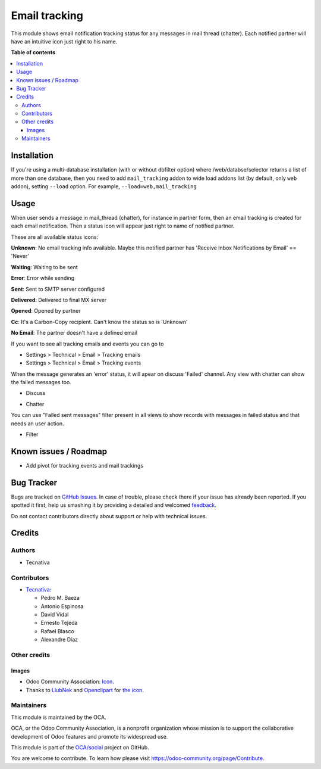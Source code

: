 ==============
Email tracking
==============

.. !!!!!!!!!!!!!!!!!!!!!!!!!!!!!!!!!!!!!!!!!!!!!!!!!!!!
   !! This file is generated by oca-gen-addon-readme !!
   !! changes will be overwritten.                   !!
   !!!!!!!!!!!!!!!!!!!!!!!!!!!!!!!!!!!!!!!!!!!!!!!!!!!!

.. |badge1| image:: https://img.shields.io/badge/maturity-Beta-yellow.png
    :target: https://odoo-community.org/page/development-status
    :alt: Beta
.. |badge2| image:: https://img.shields.io/badge/licence-AGPL--3-blue.png
    :target: http://www.gnu.org/licenses/agpl-3.0-standalone.html
    :alt: License: AGPL-3
.. |badge3| image:: https://img.shields.io/badge/github-OCA%2Fsocial-lightgray.png?logo=github
    :target: https://github.com/OCA/social/tree/13.0/mail_tracking
    :alt: OCA/social
.. |badge4| image:: https://img.shields.io/badge/weblate-Translate%20me-F47D42.png
    :target: https://translation.odoo-community.org/projects/social-13-0/social-13-0-mail_tracking
    :alt: Translate me on Weblate
.. |badge5| image:: https://img.shields.io/badge/runbot-Try%20me-875A7B.png
    :target: https://runbot.odoo-community.org/runbot/205/13.0
    :alt: Try me on Runbot

|badge1| |badge2| |badge3| |badge4| |badge5| 

This module shows email notification tracking status for any messages in
mail thread (chatter). Each notified partner will have an intuitive icon just
right to his name.

**Table of contents**

.. contents::
   :local:

Installation
============

If you're using a multi-database installation (with or without dbfilter option)
where /web/databse/selector returns a list of more than one database, then
you need to add ``mail_tracking`` addon to wide load addons list
(by default, only ``web`` addon), setting ``--load`` option.
For example, ``--load=web,mail_tracking``

Usage
=====

When user sends a message in mail_thread (chatter), for instance in partner
form, then an email tracking is created for each email notification. Then a
status icon will appear just right to name of notified partner.

These are all available status icons:

.. |sent| image:: https://raw.githubusercontent.com/OCA/social/13.0/mail_tracking/static/src/img/sent.png
   :width: 10px

.. |delivered| image:: https://raw.githubusercontent.com/OCA/social/13.0/mail_tracking/static/src/img/delivered.png
   :width: 15px

.. |opened| image:: https://raw.githubusercontent.com/OCA/social/13.0/mail_tracking/static/src/img/opened.png
   :width: 15px

.. |error| image:: https://raw.githubusercontent.com/OCA/social/13.0/mail_tracking/static/src/img/error.png
   :width: 10px

.. |waiting| image:: https://raw.githubusercontent.com/OCA/social/13.0/mail_tracking/static/src/img/waiting.png
   :width: 10px

.. |unknown| image:: https://raw.githubusercontent.com/OCA/social/13.0/mail_tracking/static/src/img/unknown.png
   :width: 10px

.. |cc| image:: https://raw.githubusercontent.com/OCA/social/13.0/mail_tracking/static/src/img/cc.png
   :width: 10px

.. |noemail| image:: https://raw.githubusercontent.com/OCA/social/13.0/mail_tracking/static/src/img/no_email.png
   :width: 10px

|unknown|  **Unknown**: No email tracking info available. Maybe this notified partner has 'Receive Inbox Notifications by Email' == 'Never'

|waiting|    **Waiting**: Waiting to be sent

|error|    **Error**: Error while sending

|sent|    **Sent**: Sent to SMTP server configured

|delivered|    **Delivered**: Delivered to final MX server

|opened|  **Opened**: Opened by partner

|cc|  **Cc**: It's a Carbon-Copy recipient. Can't know the status so is 'Unknown'

|noemail|  **No Email**: The partner doesn't have a defined email


If you want to see all tracking emails and events you can go to

* Settings > Technical > Email > Tracking emails
* Settings > Technical > Email > Tracking events

When the message generates an 'error' status, it will apear on discuss 'Failed'
channel. Any view with chatter can show the failed messages
too.

* Discuss

  .. image:: https://raw.githubusercontent.com/OCA/social/13.0/mail_tracking/static/img/failed_message_discuss.png

* Chatter

  .. image:: https://raw.githubusercontent.com/OCA/social/13.0/mail_tracking/static/img/failed_message_widget.png

You can use "Failed sent messages" filter present in all views to show records
with messages in failed status and that needs an user action.

* Filter

  .. image:: https://raw.githubusercontent.com/OCA/social/13.0/mail_tracking/static/img/failed_message_filter.png

Known issues / Roadmap
======================

* Add pivot for tracking events and mail trackings

Bug Tracker
===========

Bugs are tracked on `GitHub Issues <https://github.com/OCA/social/issues>`_.
In case of trouble, please check there if your issue has already been reported.
If you spotted it first, help us smashing it by providing a detailed and welcomed
`feedback <https://github.com/OCA/social/issues/new?body=module:%20mail_tracking%0Aversion:%2013.0%0A%0A**Steps%20to%20reproduce**%0A-%20...%0A%0A**Current%20behavior**%0A%0A**Expected%20behavior**>`_.

Do not contact contributors directly about support or help with technical issues.

Credits
=======

Authors
~~~~~~~

* Tecnativa

Contributors
~~~~~~~~~~~~

* `Tecnativa <https://www.tecnativa.com>`_:

  * Pedro M. Baeza
  * Antonio Espinosa
  * David Vidal
  * Ernesto Tejeda
  * Rafael Blasco
  * Alexandre Díaz

Other credits
~~~~~~~~~~~~~

Images
------

* Odoo Community Association: `Icon <https://github.com/OCA/maintainer-tools/blob/master/template/module/static/description/icon.svg>`_.
* Thanks to `LlubNek <https://openclipart.org/user-detail/LlubNek>`_ and `Openclipart
  <https://openclipart.org>`_ for `the icon
  <https://openclipart.org/detail/19342/open-envelope>`_.

Maintainers
~~~~~~~~~~~

This module is maintained by the OCA.

.. image:: https://odoo-community.org/logo.png
   :alt: Odoo Community Association
   :target: https://odoo-community.org

OCA, or the Odoo Community Association, is a nonprofit organization whose
mission is to support the collaborative development of Odoo features and
promote its widespread use.

This module is part of the `OCA/social <https://github.com/OCA/social/tree/13.0/mail_tracking>`_ project on GitHub.

You are welcome to contribute. To learn how please visit https://odoo-community.org/page/Contribute.
